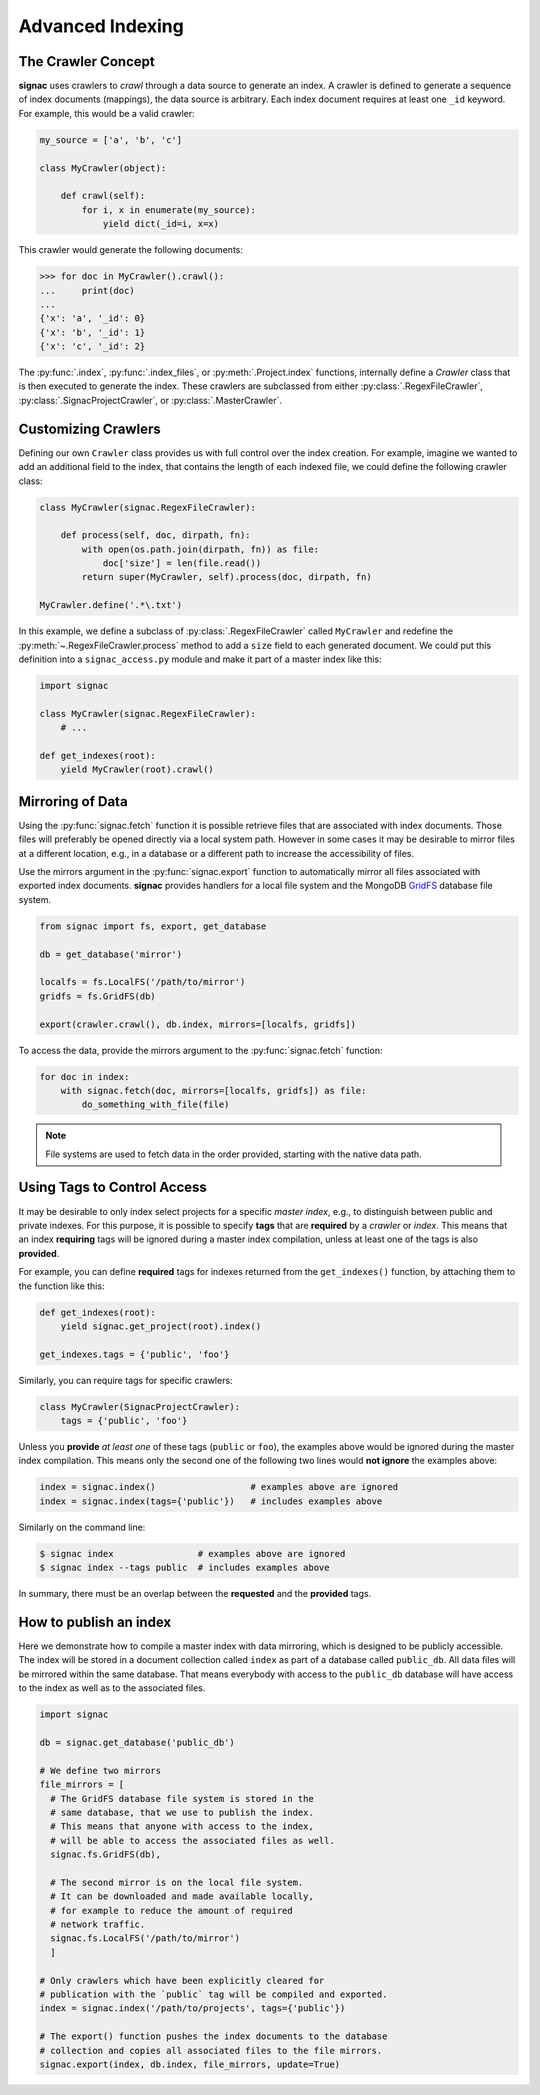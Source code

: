 =================
Advanced Indexing
=================

The Crawler Concept
===================

**signac** uses crawlers to *crawl* through a data source to generate an index.
A crawler is defined to generate a sequence of index documents (mappings), the data source is arbitrary.
Each index document requires at least one ``_id`` keyword.
For example, this would be a valid crawler:

.. code-block:: python

    my_source = ['a', 'b', 'c']

    class MyCrawler(object):

        def crawl(self):
            for i, x in enumerate(my_source):
                yield dict(_id=i, x=x)

This crawler would generate the following documents:

.. code-block:: python

    >>> for doc in MyCrawler().crawl():
    ...     print(doc)
    ...
    {'x': 'a', '_id': 0}
    {'x': 'b', '_id': 1}
    {'x': 'c', '_id': 2}

The :py:func:`.index`, :py:func:`.index_files`, or :py:meth:`.Project.index` functions, internally define a *Crawler* class that is then executed to generate the index.
These crawlers are subclassed from either :py:class:`.RegexFileCrawler`, :py:class:`.SignacProjectCrawler`, or :py:class:`.MasterCrawler`.

Customizing Crawlers
====================

Defining our own ``Crawler`` class provides us with full control over the index creation.
For example, imagine we wanted to add an additional field to the index, that contains the length of each indexed file, we could define the following crawler class:

.. code-block:: python

    class MyCrawler(signac.RegexFileCrawler):

        def process(self, doc, dirpath, fn):
            with open(os.path.join(dirpath, fn)) as file:
                doc['size'] = len(file.read())
            return super(MyCrawler, self).process(doc, dirpath, fn)

    MyCrawler.define('.*\.txt')

In this example, we define a subclass of :py:class:`.RegexFileCrawler` called ``MyCrawler`` and redefine the :py:meth:`~.RegexFileCrawler.process` method to add a ``size`` field to each generated document.
We could put this definition into a ``signac_access.py`` module and make it part of a master index like this:

.. code-block:: python

    import signac

    class MyCrawler(signac.RegexFileCrawler):
        # ...

    def get_indexes(root):
        yield MyCrawler(root).crawl()

.. _data_mirroring:

Mirroring of Data
=================

Using the :py:func:`signac.fetch` function it is possible retrieve files that are associated with index documents.
Those files will preferably be opened directly via a local system path.
However in some cases it may be desirable to mirror files at a different location, e.g., in a database or a different path to increase the accessibility of files.

Use the mirrors argument in the :py:func:`signac.export` function to automatically mirror all files associated with exported index documents.
**signac** provides handlers for a local file system and the MongoDB `GridFS`_ database file system.

.. code-block:: python

    from signac import fs, export, get_database

    db = get_database('mirror')

    localfs = fs.LocalFS('/path/to/mirror')
    gridfs = fs.GridFS(db)

    export(crawler.crawl(), db.index, mirrors=[localfs, gridfs])

.. _`GridFS`: https://docs.mongodb.org/manual/core/gridfs/


To access the data, provide the mirrors argument to the :py:func:`signac.fetch` function:

.. code-block:: python

    for doc in index:
        with signac.fetch(doc, mirrors=[localfs, gridfs]) as file:
            do_something_with_file(file)

.. note::

    File systems are used to fetch data in the order provided, starting
    with the native data path.


Using Tags to Control Access
============================

It may be desirable to only index select projects for a specific *master index*, e.g., to distinguish between public and private indexes.
For this purpose, it is possible to specify **tags** that are **required** by a *crawler* or *index*.
This means that an index **requiring** tags will be ignored during a master index compilation, unless at least one of the tags is also **provided**.

For example, you can define **required** tags for indexes returned from the ``get_indexes()`` function, by attaching them to the function like this:

.. code-block:: python

    def get_indexes(root):
        yield signac.get_project(root).index()

    get_indexes.tags = {'public', 'foo'}

Similarly, you can require tags for specific crawlers:

.. code-block:: python

    class MyCrawler(SignacProjectCrawler):
        tags = {'public', 'foo'}

Unless you **provide** *at least one* of these tags (``public`` or ``foo``), the examples above would be ignored during the master index compilation.
This means only the second one of the following two lines would **not ignore** the examples above:

.. code-block:: python

    index = signac.index()                  # examples above are ignored
    index = signac.index(tags={'public'})   # includes examples above

Similarly on the command line:

.. code-block:: bash

    $ signac index                # examples above are ignored
    $ signac index --tags public  # includes examples above

In summary, there must be an overlap between the **requested** and the **provided** tags.

How to publish an index
=======================

Here we demonstrate how to compile a master index with data mirroring, which is designed to be publicly accessible.
The index will be stored in a document collection called ``index`` as part of a database called ``public_db``.
All data files will be mirrored within the same database.
That means everybody with access to the ``public_db`` database will have access to the index as well as to the associated files.

.. code-block:: python

    import signac

    db = signac.get_database('public_db')

    # We define two mirrors
    file_mirrors = [
      # The GridFS database file system is stored in the
      # same database, that we use to publish the index.
      # This means that anyone with access to the index,
      # will be able to access the associated files as well.
      signac.fs.GridFS(db),

      # The second mirror is on the local file system.
      # It can be downloaded and made available locally,
      # for example to reduce the amount of required
      # network traffic.
      signac.fs.LocalFS('/path/to/mirror')
      ]

    # Only crawlers which have been explicitly cleared for
    # publication with the `public` tag will be compiled and exported.
    index = signac.index('/path/to/projects', tags={'public'})

    # The export() function pushes the index documents to the database
    # collection and copies all associated files to the file mirrors.
    signac.export(index, db.index, file_mirrors, update=True)
